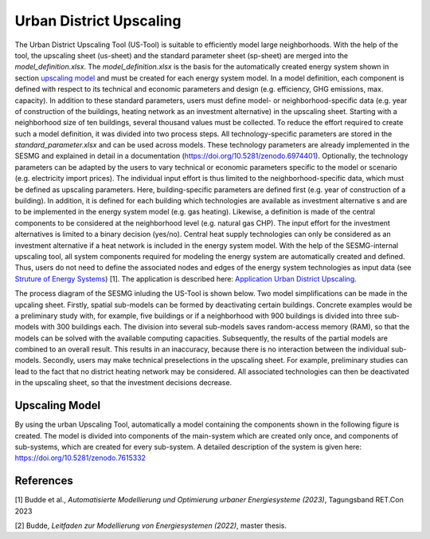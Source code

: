 Urban District Upscaling
************************

The Urban District Upscaling Tool (US-Tool) is suitable to efficiently model large
neighborhoods. With the help of the tool, the upscaling sheet (us-sheet) and the
standard parameter sheet (sp-sheet) are merged into the *model_definition.xlsx*.
The *model_definition.xlsx* is the basis for the automatically created energy
system shown in section `upscaling model`_ and must be created for each energy
system model. In a model definition, each component is defined with respect to
its technical and economic parameters and design (e.g. efficiency,
GHG emissions, max. capacity). In addition to these standard parameters, users
must define model- or neighborhood-specific data (e.g. year of construction of
the buildings, heating network as an investment alternative) in the upscaling
sheet. Starting with a neighborhood size of ten buildings, several thousand
values must be collected. To reduce the effort required to create such a model
definition, it was divided into two process steps. All technology-specific
parameters are stored in the *standard_parameter.xlsx* and can be used across
models. These technology parameters are already implemented in the SESMG and
explained in detail in a documentation (https://doi.org/10.5281/zenodo.6974401).
Optionally, the technology parameters can be adapted by the users to vary technical
or economic parameters specific to the model or scenario (e.g. electricity import prices).
The individual input effort is thus limited to the neighborhood-specific data,
which must be defined as upscaling parameters. Here, building-specific parameters
are defined first (e.g. year of construction of a building). In addition, it is
defined for each building which technologies are available as investment alternative
s and are to be implemented in the energy system model (e.g. gas heating). Likewise,
a definition is made of the central components to be considered at the neighborhood
level (e.g. natural gas CHP). The input effort for the investment alternatives is
limited to a binary decision (yes/no). Central heat supply technologies can only
be considered as an investment alternative if a heat network is included in the
energy system model. With the help of the SESMG-internal upscaling tool, all
system components required for modeling the energy system are automatically
created and defined. Thus, users do not need to define the associated nodes and
edges of the energy system technologies as input data (see
`Struture of Energy Systems <https://spreadsheet-energy-system-model-generator.readthedocs.io/en/latest/01.01.00_structure_of_energy_systems.html>`_) [1].
The application is described here:  `Application Urban District Upscaling <https://spreadsheet-energy-system-model-generator.readthedocs.io/en/latest/02.02.00_application.html#urban-district-upscaling>`_.

The process diagram of the SESMG inluding the US-Tool is shown below. Two model
simplifications can be made in the upcaling sheet. Firstly, spatial sub-models
can be formed by deactivating certain buildings. Concrete examples would be a
preliminary study with, for example, five buildings or if a neighborhood with
900 buildings is divided into three sub-models with 300 buildings each. The
division into several sub-models saves random-access memory (RAM), so that the
models can be solved with the available computing capacities. Subsequently, the
results of the partial models are combined to an overall result. This results in
an inaccuracy, because there is no
interaction between the individual sub-models. Secondly, users may make technical
preselections in the upscaling sheet. For example, preliminary studies can lead
to the fact that no district heating network may be considered. All associated
technologies can then be deactivated in the upscaling sheet, so that the investment
decisions decrease.

.. figure:: images/manual/UpscalingTool/sesmg_process.png
   :width: 50 %
   :alt: Process of the SESMG including the Upscaling Tool [2].
   :align: center
   
        Process of the SESMG including the Upscaling Tool [2].


.. _`upscaling model`:

Upscaling Model
===============

By using the urban Upscaling Tool, automatically a model containing the components
shown in the following figure is created. The model is divided into components of
the main-system which are created only once, and components of sub-systems, which
are created for every sub-system. A detailed description of the system is given
here: https://doi.org/10.5281/zenodo.7615332

.. figure:: ../docs/images/manual/UpscalingTool/Upscaling_Model.png
   :width: 50 %
   :alt: Upscaling_Model
   :align: center

        Upscaling_Model energy system graph.

References
==========
[1] Budde et al., *Automatisierte Modellierung und Optimierung urbaner Energiesysteme (2023)*, Tagungsband RET.Con 2023

[2] Budde, *Leitfaden zur Modellierung von Energiesystemen (2022)*, master thesis.

    
